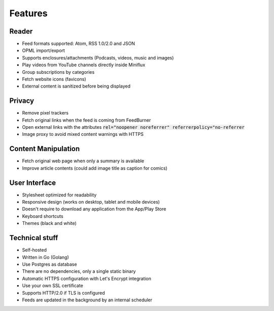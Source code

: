 Features
========

Reader
------

- Feed formats supported: Atom, RSS 1.0/2.0 and JSON
- OPML import/export
- Supports enclosures/attachments (Podcasts, videos, music and images)
- Play videos from YouTube channels directly inside Miniflux
- Group subscriptions by categories
- Fetch website icons (favicons)
- External content is sanitized before being displayed

Privacy
-------

- Remove pixel trackers
- Fetch original links when the feed is coming from FeedBurner
- Open external links with the attributes :code:`rel="noopener noreferrer" referrerpolicy="no-referrer`
- Image proxy to avoid mixed content warnings with HTTPS

Content Manipulation
--------------------

- Fetch original web page when only a summary is available
- Improve article contents (could add image title as caption for comics)

User Interface
--------------

- Stylesheet optimized for readability
- Responsive design (works on desktop, tablet and mobile devices)
- Doesn't require to download any application from the App/Play Store
- Keyboard shortcuts
- Themes (black and white)

Technical stuff
---------------

- Self-hosted
- Written in Go (Golang)
- Use Postgres as database
- There are no dependencies, only a single static binary
- Automatic HTTPS configuration with Let's Encrypt integration
- Use your own SSL certificate
- Supports HTTP/2.0 if TLS is configured
- Feeds are updated in the background by an internal scheduler
